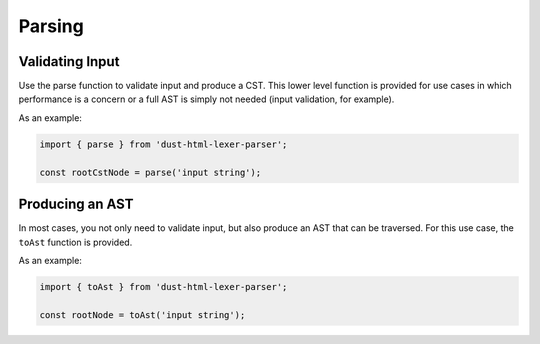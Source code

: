 Parsing
*******

Validating Input
================
Use the parse function to validate input and produce a CST. This lower level function is provided for use cases in which performance is a concern or a full AST is simply not needed (input validation, for example).

.. js:autofunction:: index.parse

As an example:

.. code-block:: js

  import { parse } from 'dust-html-lexer-parser';

  const rootCstNode = parse('input string');

Producing an AST
================
In most cases, you not only need to validate input, but also produce an AST that can be traversed. For this use case, the ``toAst`` function is provided.

.. js:autofunction:: toAst

As an example:

.. code-block:: js

  import { toAst } from 'dust-html-lexer-parser';

  const rootNode = toAst('input string');
